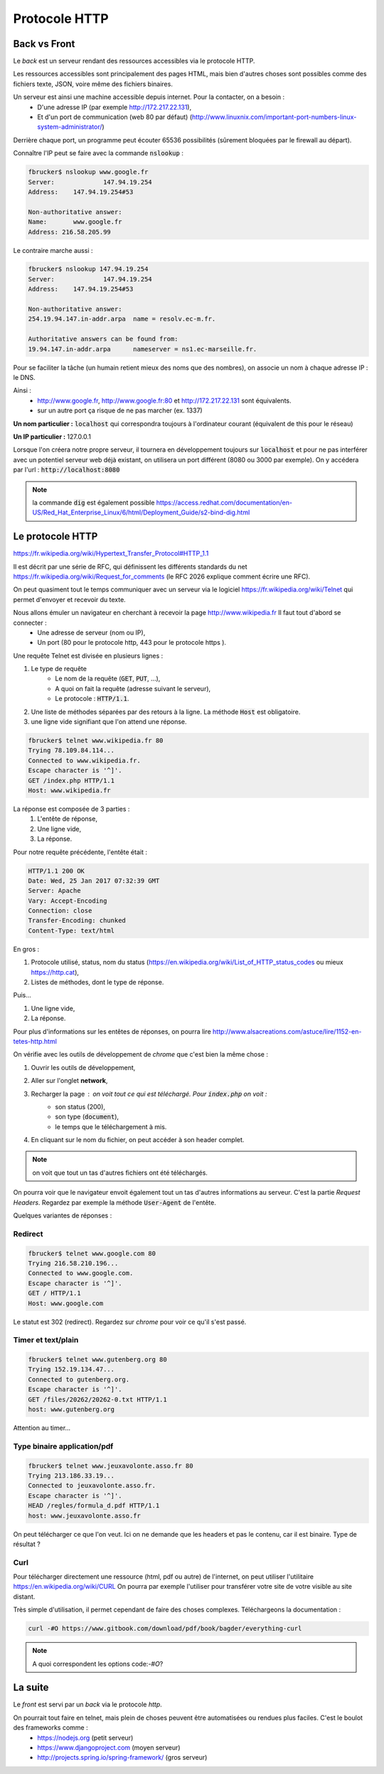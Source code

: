 *****************
Protocole HTTP
*****************

Back vs Front
=============

Le *back* est un serveur rendant des ressources accessibles via le protocole HTTP.

Les ressources accessibles sont principalement des pages HTML, mais bien d'autres choses sont possibles comme des fichiers texte, JSON, voire même des fichiers binaires.


Un serveur est ainsi une machine accessible depuis internet. Pour la contacter, on a besoin :
    * D'une adresse IP (par exemple http://172.217.22.131),
    * Et d'un port de communication (web 80 par défaut) (http://www.linuxnix.com/important-port-numbers-linux-system-administrator/)

Derrière chaque port, un programme peut écouter 65536 possibilités (sûrement bloquées par le firewall au départ).

Connaître l'IP peut se faire avec la commande :code:`nslookup` :

.. code-block:: sh

    fbrucker$ nslookup www.google.fr
    Server:		147.94.19.254
    Address:	147.94.19.254#53

    Non-authoritative answer:
    Name:	www.google.fr
    Address: 216.58.205.99


Le contraire marche aussi :

.. code-block:: sh

    fbrucker$ nslookup 147.94.19.254
    Server:		147.94.19.254
    Address:	147.94.19.254#53

    Non-authoritative answer:
    254.19.94.147.in-addr.arpa	name = resolv.ec-m.fr.

    Authoritative answers can be found from:
    19.94.147.in-addr.arpa	nameserver = ns1.ec-marseille.fr.



Pour se faciliter la tâche (un humain retient mieux des noms que des nombres), on associe un nom à chaque adresse IP : le DNS.

Ainsi :
    * http://www.google.fr, http://www.google.fr:80 et http://172.217.22.131 sont équivalents.
    * sur un autre port ça risque de ne pas marcher (ex. 1337)

**Un nom particulier :** :code:`localhost` qui correspondra toujours à l'ordinateur courant (équivalent de this pour le réseau)

**Un IP particulier :** 127.0.0.1

Lorsque l'on créera notre propre serveur, il tournera en développement toujours sur :code:`localhost` et pour ne pas interférer avec un potentiel serveur web déjà existant, on utilisera un port différent (8080 ou 3000 par exemple). On y accédera par l'url : :code:`http://localhost:8080`


.. note:: la commande :code:`dig` est également possible https://access.redhat.com/documentation/en-US/Red_Hat_Enterprise_Linux/6/html/Deployment_Guide/s2-bind-dig.html


Le protocole HTTP
==============

https://fr.wikipedia.org/wiki/Hypertext_Transfer_Protocol#HTTP_1.1

Il est décrit par une série de RFC, qui définissent les différents standards du net https://fr.wikipedia.org/wiki/Request_for_comments (le RFC 2026 explique comment écrire une RFC).

On peut quasiment tout le temps communiquer avec un serveur via le logiciel  https://fr.wikipedia.org/wiki/Telnet qui permet d'envoyer et recevoir du texte.

Nous allons émuler un navigateur en cherchant à recevoir la page http://www.wikipedia.fr Il faut tout d'abord se connecter :
    * Une adresse de serveur (nom ou IP),
    * Un port (80 pour le protocole http, 443 pour le protocole https ).

Une requête Telnet est divisée en plusieurs lignes :

#. Le type de requête
    * Le nom de la requête (:code:`GET`, :code:`PUT`, ...),
    * A quoi on fait la requête (adresse suivant le serveur),
    * Le protocole : :code:`HTTP/1.1`.

#. Une liste de méthodes séparées par des retours à la ligne. La méthode :code:`Host` est obligatoire.
#. une ligne vide signifiant que l'on attend une réponse.


.. code-block:: sh

    fbrucker$ telnet www.wikipedia.fr 80
    Trying 78.109.84.114...
    Connected to www.wikipedia.fr.
    Escape character is '^]'.
    GET /index.php HTTP/1.1
    Host: www.wikipedia.fr


La réponse est composée de 3 parties :
    #. L'entête de réponse,
    #. Une ligne vide,
    #. La réponse.

Pour notre requête précédente, l'entête était :

.. code-block:: sh

    HTTP/1.1 200 OK
    Date: Wed, 25 Jan 2017 07:32:39 GMT
    Server: Apache
    Vary: Accept-Encoding
    Connection: close
    Transfer-Encoding: chunked
    Content-Type: text/html

En gros :

#. Protocole utilisé, status, nom du status (https://en.wikipedia.org/wiki/List_of_HTTP_status_codes ou mieux https://http.cat),
#. Listes de méthodes, dont le type de réponse.

Puis...

#. Une ligne vide,
#. La réponse.


Pour plus d'informations sur les entêtes de réponses, on pourra lire  http://www.alsacreations.com/astuce/lire/1152-en-tetes-http.html


On vérifie avec les outils de développement de *chrome* que c'est bien la même chose :

#. Ouvrir les outils de développement,
#. Aller sur l'onglet **network**,
#. Recharger la page : on voit tout ce qui est téléchargé. Pour :code:`index.php` on voit :
    * son status (200),
    * son type (:code:`document`),
    * le temps que le téléchargement à mis.

#. En cliquant sur le nom du fichier, on peut accéder à son header complet.



.. note:: on voit que tout un tas d'autres fichiers ont été  téléchargés.

On pourra voir que le navigateur envoit également tout un tas d'autres informations au serveur. C'est la partie *Request Headers*. Regardez par exemple la méthode :code:`User-Agent` de l'entête.


Quelques variantes de réponses :

Redirect
--------

.. code-block:: sh

    fbrucker$ telnet www.google.com 80
    Trying 216.58.210.196...
    Connected to www.google.com.
    Escape character is '^]'.
    GET / HTTP/1.1
    Host: www.google.com



Le statut est 302 (redirect). Regardez sur *chrome* pour voir ce qu'il s'est passé.

Timer et text/plain
-------------------

.. code-block:: sh

    fbrucker$ telnet www.gutenberg.org 80
    Trying 152.19.134.47...
    Connected to gutenberg.org.
    Escape character is '^]'.
    GET /files/20262/20262-0.txt HTTP/1.1
    host: www.gutenberg.org

Attention au timer...


Type binaire application/pdf
----------------------------

.. code-block:: sh

    fbrucker$ telnet www.jeuxavolonte.asso.fr 80
    Trying 213.186.33.19...
    Connected to jeuxavolonte.asso.fr.
    Escape character is '^]'.
    HEAD /regles/formula_d.pdf HTTP/1.1
    host: www.jeuxavolonte.asso.fr

On peut télécharger ce que l'on veut. Ici on ne demande que les headers et pas le contenu, car il est binaire. Type de résultat ?


Curl
----


Pour télécharger directement une ressource (html, pdf ou autre) de l'internet, on peut utiliser l'utilitaire https://en.wikipedia.org/wiki/CURL On pourra par exemple l'utiliser pour transférer votre site de votre visible au site distant.

Très simple d'utilisation, il permet cependant de faire des choses complexes. Téléchargeons la documentation :

.. code-block:: sh

    curl -#O https://www.gitbook.com/download/pdf/book/bagder/everything-curl


.. note:: A quoi correspondent les options code:`-#O`?


La suite
========

Le *front* est servi par un *back* via le protocole *http*.

On pourrait tout faire en telnet, mais plein de choses peuvent être automatisées ou rendues plus faciles. C'est le boulot des frameworks comme :
    * https://nodejs.org (petit serveur)
    * https://www.djangoproject.com (moyen serveur)
    * http://projects.spring.io/spring-framework/ (gros serveur)
